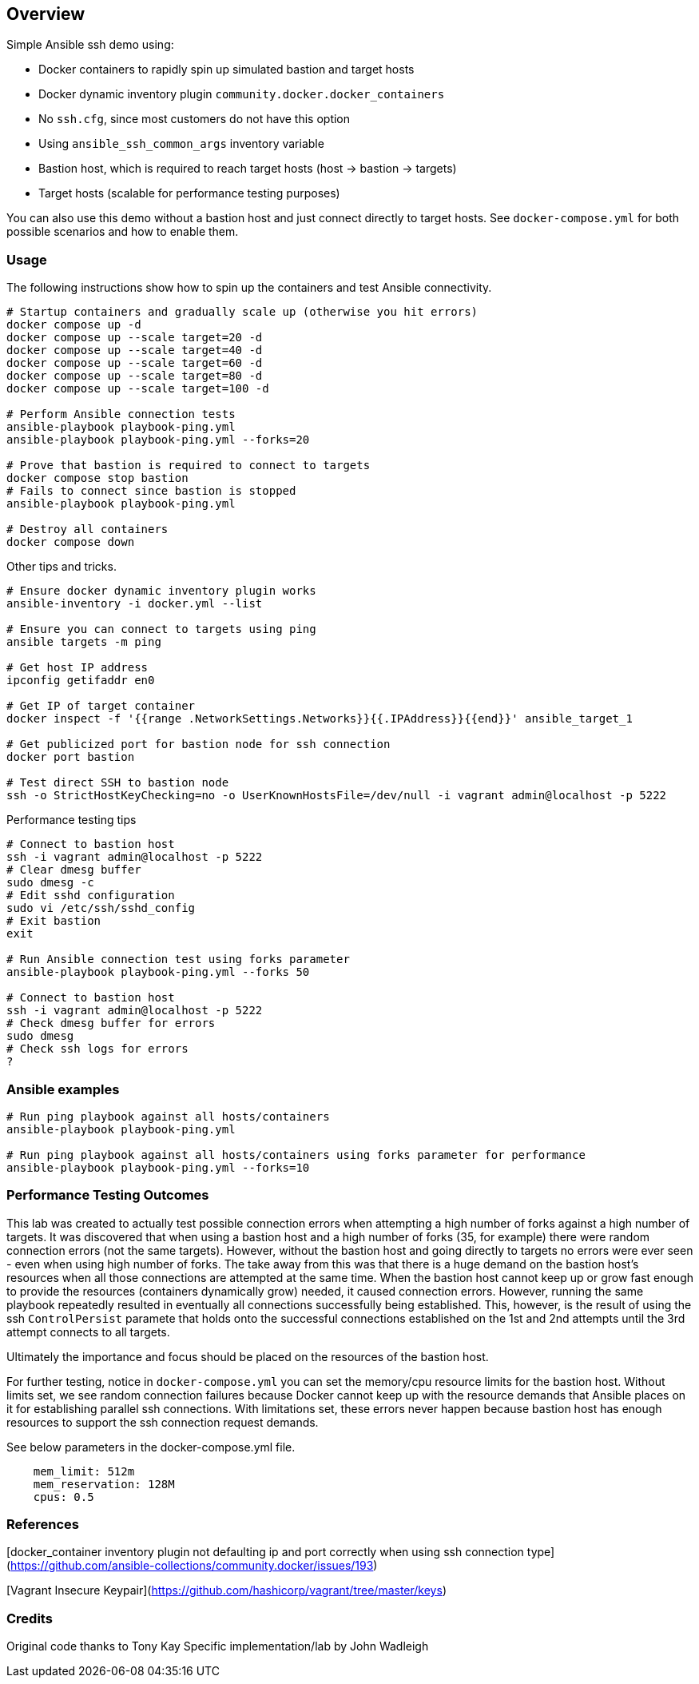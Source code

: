 == Overview

Simple Ansible ssh demo using:

* Docker containers to rapidly spin up simulated bastion and target hosts
* Docker dynamic inventory plugin `community.docker.docker_containers`
* No `ssh.cfg`, since most customers do not have this option
* Using `ansible_ssh_common_args` inventory variable
* Bastion host, which is required to reach target hosts (host -> bastion -> targets)
* Target hosts (scalable for performance testing purposes)

You can also use this demo without a bastion host and just connect directly to target hosts. See `docker-compose.yml` for both possible scenarios and how to enable them.

=== Usage

The following instructions show how to spin up the containers and test Ansible connectivity.

[source,bash]
----
# Startup containers and gradually scale up (otherwise you hit errors)
docker compose up -d
docker compose up --scale target=20 -d
docker compose up --scale target=40 -d
docker compose up --scale target=60 -d
docker compose up --scale target=80 -d
docker compose up --scale target=100 -d

# Perform Ansible connection tests
ansible-playbook playbook-ping.yml
ansible-playbook playbook-ping.yml --forks=20

# Prove that bastion is required to connect to targets
docker compose stop bastion
# Fails to connect since bastion is stopped
ansible-playbook playbook-ping.yml

# Destroy all containers
docker compose down
----

Other tips and tricks.

[source,bash]
----
# Ensure docker dynamic inventory plugin works
ansible-inventory -i docker.yml --list

# Ensure you can connect to targets using ping
ansible targets -m ping

# Get host IP address
ipconfig getifaddr en0

# Get IP of target container
docker inspect -f '{{range .NetworkSettings.Networks}}{{.IPAddress}}{{end}}' ansible_target_1

# Get publicized port for bastion node for ssh connection
docker port bastion

# Test direct SSH to bastion node
ssh -o StrictHostKeyChecking=no -o UserKnownHostsFile=/dev/null -i vagrant admin@localhost -p 5222
----

Performance testing tips

[source,bash]
----
# Connect to bastion host
ssh -i vagrant admin@localhost -p 5222
# Clear dmesg buffer
sudo dmesg -c
# Edit sshd configuration
sudo vi /etc/ssh/sshd_config
# Exit bastion
exit

# Run Ansible connection test using forks parameter
ansible-playbook playbook-ping.yml --forks 50

# Connect to bastion host
ssh -i vagrant admin@localhost -p 5222
# Check dmesg buffer for errors
sudo dmesg
# Check ssh logs for errors
?
----

=== Ansible examples

[source,bash]
----
# Run ping playbook against all hosts/containers
ansible-playbook playbook-ping.yml

# Run ping playbook against all hosts/containers using forks parameter for performance
ansible-playbook playbook-ping.yml --forks=10

----

=== Performance Testing Outcomes

This lab was created to actually test possible connection errors when attempting a high number of forks against a high number of targets. It was discovered that when using a bastion host and a high number of forks (35, for example) there were random connection errors (not the same targets). However, without the bastion host and going directly to targets no errors were ever seen - even when using high number of forks. The take away from this was that there is a huge demand on the bastion host's resources when all those connections are attempted at the same time. When the bastion host cannot keep up or grow fast enough to provide the resources (containers dynamically grow) needed, it caused connection errors. However, running the same playbook repeatedly resulted in eventually all connections successfully being established. This, however, is the result of using the ssh `ControlPersist` paramete that holds onto the successful connections established on the 1st and 2nd attempts until the 3rd attempt connects to all targets. 

Ultimately the importance and focus should be placed on the resources of the bastion host.

For further testing, notice in `docker-compose.yml` you can set the memory/cpu resource limits for the bastion host. Without limits set, we see random connection failures because Docker cannot keep up with the resource demands that Ansible places on it for establishing parallel ssh connections. With limitations set, these errors never happen because bastion host has enough resources to support the ssh connection request demands. 

See below parameters in the docker-compose.yml file.

[source,bash]
----
    mem_limit: 512m
    mem_reservation: 128M
    cpus: 0.5
----


=== References

[docker_container inventory plugin not defaulting ip and port correctly when using ssh connection type](https://github.com/ansible-collections/community.docker/issues/193)

[Vagrant Insecure Keypair](https://github.com/hashicorp/vagrant/tree/master/keys)

=== Credits

Original code thanks to Tony Kay
Specific implementation/lab by John Wadleigh
